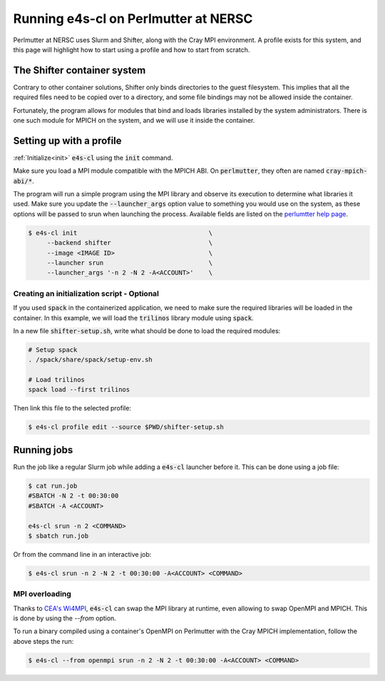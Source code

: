 .. _system_perlmutter:

Running e4s-cl on Perlmutter at NERSC
=====================================

Perlmutter at NERSC uses Slurm and Shifter, along with the Cray MPI environment. A profile exists for this system, and this page will highlight how to start using a profile and how to start from scratch.

The Shifter container system
----------------------------

Contrary to other container solutions, Shifter only binds directories to the guest filesystem. This implies that all the required files need to be copied over to a directory, and some file bindings may not be allowed inside the container.

Fortunately, the program allows for modules that bind and loads libraries installed by the system administrators. There is one such module for MPICH on the system, and we will use it inside the container.

Setting up with a profile
-------------------------

:ref:`Initialize<init>` :code:`e4s-cl` using the :code:`init` command.

Make sure you load a MPI module compatible with the MPICH ABI. On :code:`perlmutter`, they often are named :code:`cray-mpich-abi/*`.

The program will run a simple program using the MPI library and observe its execution to determine what libraries it used. Make sure you update the :code:`--launcher_args` option value to something you would use on the system, as these options will be passed to srun when launching the process. Available fields are listed on the `perlumtter help page <https://docs.nersc.gov/systems/perlmutter/#running-jobs>`_.

.. code-block:: bash

   $ e4s-cl init                                   \
        --backend shifter                          \
        --image <IMAGE ID>                         \
        --launcher srun                            \
        --launcher_args '-n 2 -N 2 -A<ACCOUNT>'    \

Creating an initialization script - Optional
**********************************************

If you used :code:`spack` in the containerized application, we need to make sure the required libraries will be loaded in the container. In this example, we will load the :code:`trilinos` library module using :code:`spack`.

In a new file :code:`shifter-setup.sh`, write what should be done to load the required modules:

.. code-block:: bash

   # Setup spack
   . /spack/share/spack/setup-env.sh

   # Load trilinos
   spack load --first trilinos

Then link this file to the selected profile:

.. code-block:: bash

   $ e4s-cl profile edit --source $PWD/shifter-setup.sh

Running jobs
------------

Run the job like a regular Slurm job while adding a :code:`e4s-cl` launcher before it. This can be done using a job file:

.. code-block:: bash

   $ cat run.job
   #SBATCH -N 2 -t 00:30:00
   #SBATCH -A <ACCOUNT>

   e4s-cl srun -n 2 <COMMAND>
   $ sbatch run.job

Or from the command line in an interactive job:

.. code-block:: bash

   $ e4s-cl srun -n 2 -N 2 -t 00:30:00 -A<ACCOUNT> <COMMAND>

MPI overloading
********************

Thanks to `CEA's Wi4MPI <https://github.com/cea-hpc/wi4mpi>`_, :code:`e4s-cl` can swap the MPI library at runtime, even allowing to swap OpenMPI and MPICH. This is done by using the `--from` option.

To run a binary compiled using a container's OpenMPI on Perlmutter with the Cray MPICH implementation, follow the above steps the run:

.. code-block:: bash

   $ e4s-cl --from openmpi srun -n 2 -N 2 -t 00:30:00 -A<ACCOUNT> <COMMAND>
